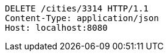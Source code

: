 [source,http,options="nowrap"]
----
DELETE /cities/3314 HTTP/1.1
Content-Type: application/json
Host: localhost:8080

----